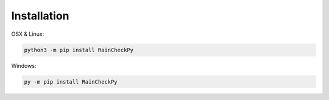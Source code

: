 Installation
============

OSX & Linux:


.. code-block:: console

   python3 -m pip install RainCheckPy
Windows:

.. code-block:: console

   py -m pip install RainCheckPy
